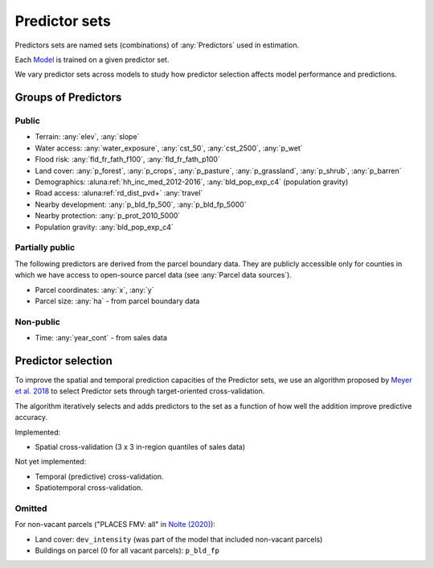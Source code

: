 Predictor sets
==============

Predictors sets are named sets (combinations) of :any:`Predictors` used in estimation.

Each `Model <#Models>`_ is trained on a given predictor set.

We vary predictor sets across models to study how predictor selection affects model performance and predictions.


********************
Groups of Predictors
********************

Public
######

* Terrain: :any:`elev`, :any:`slope`
* Water access: :any:`water_exposure`, :any:`cst_50`, :any:`cst_2500`, :any:`p_wet`
* Flood risk: :any:`fld_fr_fath_f100`, :any:`fld_fr_fath_p100`
* Land cover: :any:`p_forest`, :any:`p_crops`, :any:`p_pasture`, :any:`p_grassland`, :any:`p_shrub`, :any:`p_barren`
* Demographics: :aluna:ref:`hh_inc_med_2012-2016`, :any:`bld_pop_exp_c4` (population gravity)
* Road access: :aluna:ref:`rd_dist_pvd+` :any:`travel`
* Nearby development: :any:`p_bld_fp_500`, :any:`p_bld_fp_5000`
* Nearby protection: :any:`p_prot_2010_5000`
* Population gravity: :any:`bld_pop_exp_c4`

Partially public
################

The following predictors are derived from the parcel boundary data. They are publicly accessible only for counties in which we have access to open-source parcel data (see :any:`Parcel data sources`).

* Parcel coordinates: :any:`x`, :any:`y`
* Parcel size: :any:`ha` - from parcel boundary data

Non-public
##########

* Time: :any:`year_cont` - from sales data


*******************
Predictor selection
*******************

To improve the spatial and temporal prediction capacities of the Predictor sets, we use an algorithm proposed by `Meyer et al. 2018 <https://www.sciencedirect.com/science/article/pii/S1364815217310976>`_ to select Predictor sets through target-oriented cross-validation.

The algorithm iteratively selects and adds predictors to the set as a function of how well the addition improve predictive accuracy.

.. todo:: Explain use of spatial predictors.

Implemented:

* Spatial cross-validation (3 x 3 in-region quantiles of sales data)

Not yet implemented:

* Temporal (predictive) cross-validation.
* Spatiotemporal cross-validation.


Omitted
#######

For non-vacant parcels ("PLACES FMV: all" in `Nolte (2020) <https://www.pnas.org/doi/10.1073/pnas.2012865117>`_):

* Land cover: ``dev_intensity`` (was part of the  model that included non-vacant parcels)
* Buildings on parcel (0 for all vacant parcels): ``p_bld_fp``

